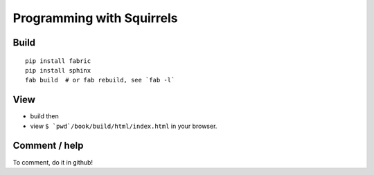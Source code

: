 ===============================
Programming with Squirrels
===============================

Build
--------

::

    pip install fabric
    pip install sphinx
    fab build  # or fab rebuild, see `fab -l` 

View
------

* build then
* view ``$ `pwd`/book/build/html/index.html`` in your browser.

Comment / help
------------------

To comment, do it in github!
